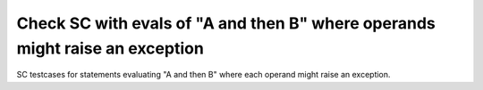 Check SC with evals of "A and then B" where operands  might raise an exception
==============================================================================

SC testcases for statements evaluating "A and then B" where each operand
might raise an exception.

.. qmlink:: TCIndexImporter

   *


